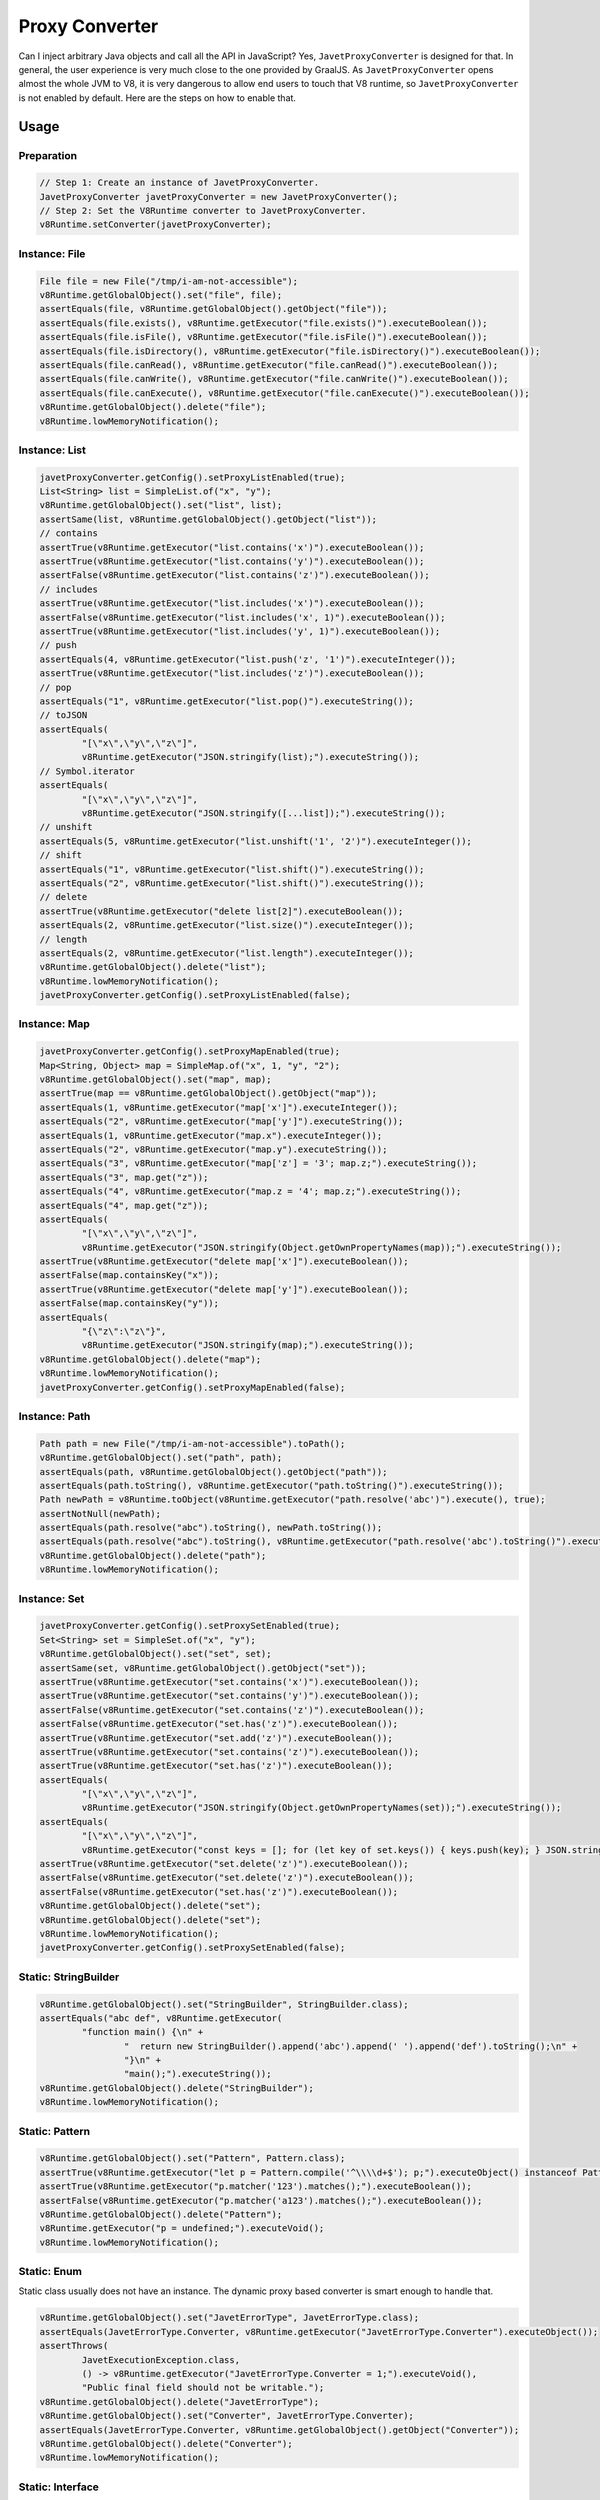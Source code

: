 ===============
Proxy Converter
===============

Can I inject arbitrary Java objects and call all the API in JavaScript? Yes, ``JavetProxyConverter`` is designed for that. In general, the user experience is very much close to the one provided by GraalJS. As ``JavetProxyConverter`` opens almost the whole JVM to V8, it is very dangerous to allow end users to touch that V8 runtime, so ``JavetProxyConverter`` is not enabled by default. Here are the steps on how to enable that.

Usage
=====

Preparation
-----------

.. code-block:: java

    // Step 1: Create an instance of JavetProxyConverter.
    JavetProxyConverter javetProxyConverter = new JavetProxyConverter();
    // Step 2: Set the V8Runtime converter to JavetProxyConverter.
    v8Runtime.setConverter(javetProxyConverter);

Instance: File
--------------

.. code-block:: java

    File file = new File("/tmp/i-am-not-accessible");
    v8Runtime.getGlobalObject().set("file", file);
    assertEquals(file, v8Runtime.getGlobalObject().getObject("file"));
    assertEquals(file.exists(), v8Runtime.getExecutor("file.exists()").executeBoolean());
    assertEquals(file.isFile(), v8Runtime.getExecutor("file.isFile()").executeBoolean());
    assertEquals(file.isDirectory(), v8Runtime.getExecutor("file.isDirectory()").executeBoolean());
    assertEquals(file.canRead(), v8Runtime.getExecutor("file.canRead()").executeBoolean());
    assertEquals(file.canWrite(), v8Runtime.getExecutor("file.canWrite()").executeBoolean());
    assertEquals(file.canExecute(), v8Runtime.getExecutor("file.canExecute()").executeBoolean());
    v8Runtime.getGlobalObject().delete("file");
    v8Runtime.lowMemoryNotification();

Instance: List
--------------

.. code-block:: java

    javetProxyConverter.getConfig().setProxyListEnabled(true);
    List<String> list = SimpleList.of("x", "y");
    v8Runtime.getGlobalObject().set("list", list);
    assertSame(list, v8Runtime.getGlobalObject().getObject("list"));
    // contains
    assertTrue(v8Runtime.getExecutor("list.contains('x')").executeBoolean());
    assertTrue(v8Runtime.getExecutor("list.contains('y')").executeBoolean());
    assertFalse(v8Runtime.getExecutor("list.contains('z')").executeBoolean());
    // includes
    assertTrue(v8Runtime.getExecutor("list.includes('x')").executeBoolean());
    assertFalse(v8Runtime.getExecutor("list.includes('x', 1)").executeBoolean());
    assertTrue(v8Runtime.getExecutor("list.includes('y', 1)").executeBoolean());
    // push
    assertEquals(4, v8Runtime.getExecutor("list.push('z', '1')").executeInteger());
    assertTrue(v8Runtime.getExecutor("list.includes('z')").executeBoolean());
    // pop
    assertEquals("1", v8Runtime.getExecutor("list.pop()").executeString());
    // toJSON
    assertEquals(
            "[\"x\",\"y\",\"z\"]",
            v8Runtime.getExecutor("JSON.stringify(list);").executeString());
    // Symbol.iterator
    assertEquals(
            "[\"x\",\"y\",\"z\"]",
            v8Runtime.getExecutor("JSON.stringify([...list]);").executeString());
    // unshift
    assertEquals(5, v8Runtime.getExecutor("list.unshift('1', '2')").executeInteger());
    // shift
    assertEquals("1", v8Runtime.getExecutor("list.shift()").executeString());
    assertEquals("2", v8Runtime.getExecutor("list.shift()").executeString());
    // delete
    assertTrue(v8Runtime.getExecutor("delete list[2]").executeBoolean());
    assertEquals(2, v8Runtime.getExecutor("list.size()").executeInteger());
    // length
    assertEquals(2, v8Runtime.getExecutor("list.length").executeInteger());
    v8Runtime.getGlobalObject().delete("list");
    v8Runtime.lowMemoryNotification();
    javetProxyConverter.getConfig().setProxyListEnabled(false);

Instance: Map
-------------

.. code-block:: java

    javetProxyConverter.getConfig().setProxyMapEnabled(true);
    Map<String, Object> map = SimpleMap.of("x", 1, "y", "2");
    v8Runtime.getGlobalObject().set("map", map);
    assertTrue(map == v8Runtime.getGlobalObject().getObject("map"));
    assertEquals(1, v8Runtime.getExecutor("map['x']").executeInteger());
    assertEquals("2", v8Runtime.getExecutor("map['y']").executeString());
    assertEquals(1, v8Runtime.getExecutor("map.x").executeInteger());
    assertEquals("2", v8Runtime.getExecutor("map.y").executeString());
    assertEquals("3", v8Runtime.getExecutor("map['z'] = '3'; map.z;").executeString());
    assertEquals("3", map.get("z"));
    assertEquals("4", v8Runtime.getExecutor("map.z = '4'; map.z;").executeString());
    assertEquals("4", map.get("z"));
    assertEquals(
            "[\"x\",\"y\",\"z\"]",
            v8Runtime.getExecutor("JSON.stringify(Object.getOwnPropertyNames(map));").executeString());
    assertTrue(v8Runtime.getExecutor("delete map['x']").executeBoolean());
    assertFalse(map.containsKey("x"));
    assertTrue(v8Runtime.getExecutor("delete map['y']").executeBoolean());
    assertFalse(map.containsKey("y"));
    assertEquals(
            "{\"z\":\"z\"}",
            v8Runtime.getExecutor("JSON.stringify(map);").executeString());
    v8Runtime.getGlobalObject().delete("map");
    v8Runtime.lowMemoryNotification();
    javetProxyConverter.getConfig().setProxyMapEnabled(false);

Instance: Path
--------------

.. code-block:: java

    Path path = new File("/tmp/i-am-not-accessible").toPath();
    v8Runtime.getGlobalObject().set("path", path);
    assertEquals(path, v8Runtime.getGlobalObject().getObject("path"));
    assertEquals(path.toString(), v8Runtime.getExecutor("path.toString()").executeString());
    Path newPath = v8Runtime.toObject(v8Runtime.getExecutor("path.resolve('abc')").execute(), true);
    assertNotNull(newPath);
    assertEquals(path.resolve("abc").toString(), newPath.toString());
    assertEquals(path.resolve("abc").toString(), v8Runtime.getExecutor("path.resolve('abc').toString()").executeString());
    v8Runtime.getGlobalObject().delete("path");
    v8Runtime.lowMemoryNotification();

Instance: Set
-------------

.. code-block:: java

    javetProxyConverter.getConfig().setProxySetEnabled(true);
    Set<String> set = SimpleSet.of("x", "y");
    v8Runtime.getGlobalObject().set("set", set);
    assertSame(set, v8Runtime.getGlobalObject().getObject("set"));
    assertTrue(v8Runtime.getExecutor("set.contains('x')").executeBoolean());
    assertTrue(v8Runtime.getExecutor("set.contains('y')").executeBoolean());
    assertFalse(v8Runtime.getExecutor("set.contains('z')").executeBoolean());
    assertFalse(v8Runtime.getExecutor("set.has('z')").executeBoolean());
    assertTrue(v8Runtime.getExecutor("set.add('z')").executeBoolean());
    assertTrue(v8Runtime.getExecutor("set.contains('z')").executeBoolean());
    assertTrue(v8Runtime.getExecutor("set.has('z')").executeBoolean());
    assertEquals(
            "[\"x\",\"y\",\"z\"]",
            v8Runtime.getExecutor("JSON.stringify(Object.getOwnPropertyNames(set));").executeString());
    assertEquals(
            "[\"x\",\"y\",\"z\"]",
            v8Runtime.getExecutor("const keys = []; for (let key of set.keys()) { keys.push(key); } JSON.stringify(keys);").executeString());
    assertTrue(v8Runtime.getExecutor("set.delete('z')").executeBoolean());
    assertFalse(v8Runtime.getExecutor("set.delete('z')").executeBoolean());
    assertFalse(v8Runtime.getExecutor("set.has('z')").executeBoolean());
    v8Runtime.getGlobalObject().delete("set");
    v8Runtime.getGlobalObject().delete("set");
    v8Runtime.lowMemoryNotification();
    javetProxyConverter.getConfig().setProxySetEnabled(false);

Static: StringBuilder
---------------------

.. code-block:: java

    v8Runtime.getGlobalObject().set("StringBuilder", StringBuilder.class);
    assertEquals("abc def", v8Runtime.getExecutor(
            "function main() {\n" +
                    "  return new StringBuilder().append('abc').append(' ').append('def').toString();\n" +
                    "}\n" +
                    "main();").executeString());
    v8Runtime.getGlobalObject().delete("StringBuilder");
    v8Runtime.lowMemoryNotification();

Static: Pattern
---------------

.. code-block:: java

    v8Runtime.getGlobalObject().set("Pattern", Pattern.class);
    assertTrue(v8Runtime.getExecutor("let p = Pattern.compile('^\\\\d+$'); p;").executeObject() instanceof Pattern);
    assertTrue(v8Runtime.getExecutor("p.matcher('123').matches();").executeBoolean());
    assertFalse(v8Runtime.getExecutor("p.matcher('a123').matches();").executeBoolean());
    v8Runtime.getGlobalObject().delete("Pattern");
    v8Runtime.getExecutor("p = undefined;").executeVoid();
    v8Runtime.lowMemoryNotification();

Static: Enum
------------

Static class usually does not have an instance. The dynamic proxy based converter is smart enough to handle that.

.. code-block:: java

    v8Runtime.getGlobalObject().set("JavetErrorType", JavetErrorType.class);
    assertEquals(JavetErrorType.Converter, v8Runtime.getExecutor("JavetErrorType.Converter").executeObject());
    assertThrows(
            JavetExecutionException.class,
            () -> v8Runtime.getExecutor("JavetErrorType.Converter = 1;").executeVoid(),
            "Public final field should not be writable.");
    v8Runtime.getGlobalObject().delete("JavetErrorType");
    v8Runtime.getGlobalObject().set("Converter", JavetErrorType.Converter);
    assertEquals(JavetErrorType.Converter, v8Runtime.getGlobalObject().getObject("Converter"));
    v8Runtime.getGlobalObject().delete("Converter");
    v8Runtime.lowMemoryNotification();

Static: Interface
-----------------

Sometimes an interface or annotation class can be injected for enabling Java reflection in V8.

.. code-block:: java

    v8Runtime.getGlobalObject().set("AutoCloseable", AutoCloseable.class);
    v8Runtime.getGlobalObject().set("IJavetClosable", IJavetClosable.class);
    assertTrue(AutoCloseable.class.isAssignableFrom(IJavetClosable.class));
    assertTrue(v8Runtime.getExecutor("AutoCloseable.isAssignableFrom(IJavetClosable);").executeBoolean());
    assertEquals(AutoCloseable.class, v8Runtime.getExecutor("AutoCloseable").executeObject());
    assertEquals(IJavetClosable.class, v8Runtime.getExecutor("IJavetClosable").executeObject());
    v8Runtime.getGlobalObject().delete("AutoCloseable");
    v8Runtime.getGlobalObject().delete("IJavetClosable");
    v8Runtime.lowMemoryNotification();

Dynamic: Anonymous Function
---------------------------

This feature is quite special as it allows implementing Java interfaces in JavaScript via anonymous functions, also known as lambda expressions.

1. Define a simple interface ``IStringJoiner`` for joining two strings.

.. code-block:: java

    interface IStringJoiner extends AutoCloseable {
        String join(String a, String b);
    }

2. Define a simple class ``StringJoiner`` which holds the interface ``IStringJoiner``.

.. code-block:: java

    public class StringJoiner implements AutoCloseable {
        private IStringJoiner joiner;

        public StringJoiner() {
            joiner = null;
        }

        @Override
        public void close() throws Exception {
            if (joiner != null) {
                joiner.close();
                joiner = null;
            }
        }

        public IStringJoiner getJoiner() {
            return joiner;
        }

        public void setJoiner(IStringJoiner joiner) {
            this.joiner = joiner;
        }
    }

3. Inject the implementation from JavaScript.

.. code-block:: java

    try (StringJoiner stringJoiner = new StringJoiner()) {
        v8Runtime.getGlobalObject().set("stringJoiner", stringJoiner);
        v8Runtime.getExecutor("stringJoiner.setJoiner((a, b) => a + ',' + b);").executeVoid();
        IStringJoiner joiner = stringJoiner.getJoiner();
        assertEquals("a,b", joiner.join("a", "b"));
        assertEquals("a,b,c", joiner.join(joiner.join("a", "b"), "c"));
        v8Runtime.getGlobalObject().delete("stringJoiner");
    }
    v8Runtime.lowMemoryNotification();

Voilà! It works.

.. note::

    The JavaScript implementation is backed up by ``V8ValueFunction`` which is an orphan object. After its internal ``V8Runtime`` is closed, it will no longer callable. It's recommended to have the interface implement ``AutoCloseable`` as the sample shows so that the orphan ``V8ValueFunction`` can be recycled explicitly. If you don't own the interface, Javet will force the recycle of the orphan ``V8ValueFunction`` when the ``V8Runtime`` is being closed. Be careful, if you keep the application running for long while without recycling them in time, ``OutOfMemoryError`` may occur.

Dynamic: Anonymous Object for Interface
---------------------------------------

This feature is similar to the dynamic anonymous function, but is an enhanced version because it allows implementing all methods exposed by a Java interface.

1. Define a simple interface ``IStringUtils`` for joining two strings.

.. code-block:: java

    interface IStringUtils extends AutoCloseable {
        String hello();
        String join(String separator, String... strings);
        List<String> split(String separator, String string);
    }

2. Define a simple class ``StringUtils`` which holds the interface ``IStringUtils``.

.. code-block:: java

    public class StringUtils implements AutoCloseable {
        private IStringUtils utils;

        public StringUtils() {
            utils = null;
        }

        @Override
        public void close() throws Exception {
            if (utils != null) {
                utils.close();
                utils = null;
            }
        }

        public IStringUtils getUtils() {
            return utils;
        }

        public void setUtils(IStringUtils utils) {
            this.utils = utils;
        }
    }

3. Inject the implementation from JavaScript.

.. code-block:: java

    try (StringUtils stringUtils = new StringUtils()) {
        v8Runtime.getGlobalObject().set("stringUtils", stringUtils);
        v8Runtime.getExecutor(
                "stringUtils.setUtils({\n" +
                "  hello: () => 'hello',\n" +
                "  join: (separator, ...strings) => [...strings].join(separator),\n" +
                "  split: (separator, str) => str.split(separator),\n" +
                "});"
        ).executeVoid();
        IStringUtils utils = stringUtils.getUtils();
        assertEquals("hello", utils.hello());
        assertEquals("a,b,c", utils.join(",", "a", "b", "c"));
        assertArrayEquals(
                new String[]{"a", "b", "c"},
                utils.split(",", "a,b,c").toArray(new String[0]));
        v8Runtime.getGlobalObject().delete("stringUtils");
    }
    v8Runtime.lowMemoryNotification();

Voilà aussi! It works again.

Dynamic: Anonymous Object for Class
-----------------------------------

This feature is similar to the dynamic anonymous object for interface, but it allows implementing all methods exposed by a non-final Java class.

1. Add ``ByteBuddy`` and ``JavetBuddy`` to the dependency. Please refer to `JavetBuddy <https://github.com/caoccao/JavetBuddy>`_ for detail.

2. Define a simple class ``DynamicClass`` for adding two integers.

.. code-block:: java

    public class DynamicClass {
        public int add(int a, int b) {
            return 0;
        }
    }

3. Create an instance of a class which takes an instance of the ``DynamicClass``.

.. code-block:: java

    IJavetAnonymous anonymous = new IJavetAnonymous() {
        @V8Function
        public void test(DynamicClass dynamicClass) throws Exception {
            assertEquals(3, dynamicClass.add(1, 2), "Add should work.");
            ((AutoCloseable) dynamicClass).close();
        }
    };

4. Inject the implementation from JavaScript. Please note that dynamic object support is disabled by default and ``JavetReflectionObjectFactory`` needs to be set to the converter config for ``JavetProxyConverter`` to enable this feature.

.. code-block:: java

    try {
        javetProxyConverter.getConfig().setReflectionObjectFactory(JavetReflectionObjectFactory.getInstance());
        v8Runtime.getGlobalObject().set("a", anonymous);
        String codeString = "a.test({\n" +
                "  add: (a, b) => a + b,\n" +
                "});";
        v8Runtime.getExecutor(codeString).executeVoid();
        v8Runtime.getGlobalObject().delete("a");
    } finally {
        javetProxyConverter.getConfig().setReflectionObjectFactory(null);
        v8Runtime.lowMemoryNotification();
    }

Voilà aussi! It works again.

.. note::

    The JavaScript implementation is backed up by ``V8ValueObject`` which is an orphan object. After its internal ``V8Runtime`` is closed, it will no longer be callable. It's recommended to have the interface or the object implement ``AutoCloseable`` as the sample shows so that the orphan ``V8ValueObject`` can be recycled explicitly.
    
    If you don't own the interface or the object, there are 2 ways of recycling it to avoid memory leak.
    
    1. Manually calling ``System.gc(); System.runFinalization();`` will recycle the orphan ``V8ValueObject`` via the Java garbage collector.

    2. Javet will force the recycle of the orphan ``V8ValueObject`` when the ``V8Runtime`` is being closed. Be careful, if you keep the application running for long time without recycling them in time, ``OutOfMemoryError`` may occur. Of course, that is less likely going to happen because the Java garbage collector runs periodically.

Features
========

* Any Java objects generated inside V8 are automatically handled by the converter.
* Getters and setters (``get``, ``is``, ``set`` and ``put``) are smartly handled.
* Overloaded methods and varargs methods are identified well.
* Primitive types, Set, Map, List, Array are not handled. Map is special because it can be enabled.
* Java interfaces can be implemented by anonymous functions in JavaScript.
* Annotations can be applied to classes or methods to alter the default behaviors.

============= ============================= =====================================================================
Annotation    Type                          Description
============= ============================= =====================================================================
@V8Convert    Class                         It tells the converter which mode to be applied to the annotated class.
@V8Allow      Constructor / Field / Method  It tells the converter to bind the constructor / field / method.
@V8Block      Constructor / Field / Method  It tells the converter to ignore the constructor / field / method.
@V8Property   Field                         It tells the converter to bind the field.
@V8Function   Method                        It tells the converter to bind the method.
@V8Getter     Method                        It tells the converter to bind the method as getter.
@V8Setter     Method                        It tells the converter to bind the method as setter.
============= ============================= =====================================================================

@V8Convert::mode
----------------

It tells the converter how to treat the annotated class.

* Transparent - Transparent mode maps the Java objects directly to V8 and ignores any annotations. It is the default mode.
* AllowOnly - AllowOnly mode only maps the API with ``@V8Allow``.
* BlockOnly - BlockOnly mode only ignores the API with ``@V8Block``.

@V8Property::name
-----------------

It tells the converter to bind the property to an alias name.

@V8Function::name
-----------------

It tells the converter to bind the function to an alias name.

How does JavetProxyConverter Work?
==================================

``JavetProxyConverter`` creates a JavaScript proxy per Java object. For now, the proxy intercepts ``get``, ``has`` and ``set`` to achieve the complete virtualization of Java objects in JavaScript runtime.

How to Customize JavetProxyConverter?
=====================================

It is recommended to subclass ``JavetProxyConverter`` and override few internal API to achieve complete customization.
